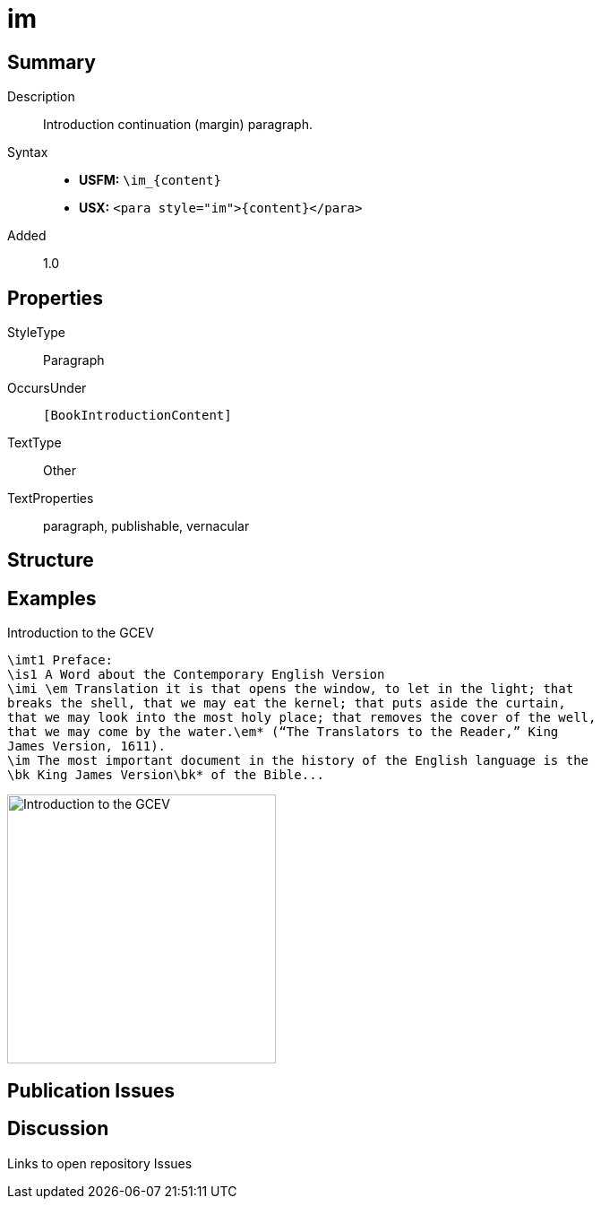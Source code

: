 = im
:description: Introduction continuation (margin) paragraph
:url-repo: https://github.com/usfm-bible/tcdocs/blob/main/markers/para/im.adoc
:noindex:
ifndef::localdir[]
:source-highlighter: rouge
:localdir: ../
endif::[]
:imagesdir: {localdir}/images

// tag::public[]

== Summary

Description:: Introduction continuation (margin) paragraph.
Syntax::
* *USFM:* `+\im_{content}+`
* *USX:* `+<para style="im">{content}</para>+`
// tag::spec[]
Added:: 1.0
// end::spec[]

== Properties

StyleType:: Paragraph
OccursUnder:: `[BookIntroductionContent]`
TextType:: Other
TextProperties:: paragraph, publishable, vernacular

== Structure

== Examples

.Introduction to the GCEV
[source#src-para-im_1,usfm,highlight=8]
----
\imt1 Preface:
\is1 A Word about the Contemporary English Version
\imi \em Translation it is that opens the window, to let in the light; that 
breaks the shell, that we may eat the kernel; that puts aside the curtain, 
that we may look into the most holy place; that removes the cover of the well, 
that we may come by the water.\em* (“The Translators to the Reader,” King 
James Version, 1611).
\im The most important document in the history of the English language is the 
\bk King James Version\bk* of the Bible...
----

image::para/im_1.jpg[Introduction to the GCEV,300]

== Publication Issues

// end::public[]

== Discussion

Links to open repository Issues
